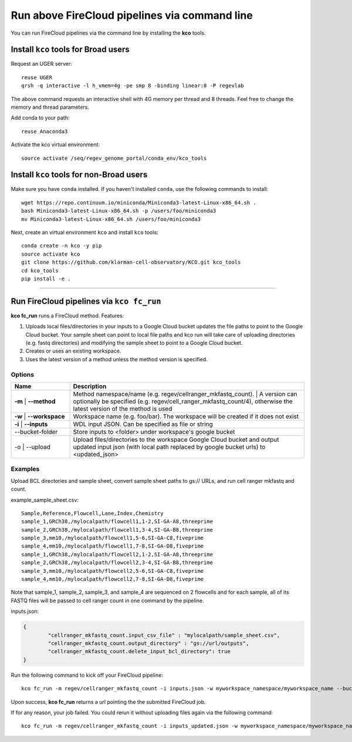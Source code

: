 Run above FireCloud pipelines via command line
----------------------------------------------

You can run FireCloud pipelines via the command line by installing the **kco** tools.

Install ``kco`` tools for Broad users
^^^^^^^^^^^^^^^^^^^^^^^^^^^^^^^^^^^^^
Request an UGER server::

	reuse UGER
	qrsh -q interactive -l h_vmem=4g -pe smp 8 -binding linear:8 -P regevlab

The above command requests an interactive shell with 4G memory per thread and 8 threads. Feel free to change the memory and thread parameters.

Add conda to your path::

	reuse Anaconda3

Activate the kco virtual environment::

	source activate /seq/regev_genome_portal/conda_env/kco_tools

Install ``kco`` tools for non-Broad users
^^^^^^^^^^^^^^^^^^^^^^^^^^^^^^^^^^^^^^^^^

Make sure you have ``conda`` installed. If you haven't installed ``conda``, use the following commands to install::

	wget https://repo.continuum.io/miniconda/Miniconda3-latest-Linux-x86_64.sh .
	bash Miniconda3-latest-Linux-x86_64.sh -p /users/foo/miniconda3
	mv Miniconda3-latest-Linux-x86_64.sh /users/foo/miniconda3

Next, create an virtual environment ``kco`` and install ``kco`` tools::

	conda create -n kco -y pip
	source activate kco
	git clone https://github.com/klarman-cell-observatory/KCO.git kco_tools
	cd kco_tools
	pip install -e .

---------------------------------

Run FireCloud pipelines via ``kco fc_run``
^^^^^^^^^^^^^^^^^^^^^^^^^^^^^^^^^^^^^^^^^^

**kco fc_run** runs a FireCloud method. Features:

#. Uploads local files/directories in your inputs to a Google Cloud bucket updates the file paths to point to the Google Cloud bucket. Your sample sheet can point to local file paths and kco run will take care of uploading directories (e.g. fastq directories) and modifying the sample sheet to point to a Google Cloud bucket.

#. Creates or uses an existing workspace.

#. Uses the latest version of a method unless the method version is specified.

Options
+++++++

.. list-table::
	:widths: 5 20
	:header-rows: 1

	* - Name
	  - Description
	* - | **-m**
		| **--method**
	  - | Method namespace/name (e.g. regev/cellranger_mkfastq_count).
		| A version can optionally be specified (e.g. regev/cell_ranger_mkfastq_count/4), otherwise the latest version of the method is used
	* - | **-w**
		| **--workspace**
	  - Workspace name (e.g. foo/bar). The workspace will be created if it does not exist
	* - | **-i**
		| **--inputs**
	  - WDL input JSON. Can be specified as file or string
	* - --bucket-folder
	  - Store inputs to <folder> under workspace's google bucket
	* - | -o
		| --upload
	  - Upload files/directories to the workspace Google Cloud bucket and output updated input json (with local path replaced by google bucket urls) to <updated_json>

Examples
++++++++

Upload BCL directories and sample sheet, convert sample sheet paths to gs:// URLs, and run cell ranger mkfastq and count.

example_sample_sheet.csv::

	Sample,Reference,Flowcell,Lane,Index,Chemistry
	sample_1,GRCh38,/mylocalpath/flowcell1,1-2,SI-GA-A8,threeprime
	sample_2,GRCh38,/mylocalpath/flowcell1,3-4,SI-GA-B8,threeprime
	sample_3,mm10,/mylocalpath/flowcell1,5-6,SI-GA-C8,fiveprime
	sample_4,mm10,/mylocalpath/flowcell1,7-8,SI-GA-D8,fiveprime
	sample_1,GRCh38,/mylocalpath/flowcell2,1-2,SI-GA-A8,threeprime
	sample_2,GRCh38,/mylocalpath/flowcell2,3-4,SI-GA-B8,threeprime
	sample_3,mm10,/mylocalpath/flowcell2,5-6,SI-GA-C8,fiveprime
	sample_4,mm10,/mylocalpath/flowcell2,7-8,SI-GA-D8,fiveprime

Note that sample_1, sample_2, sample_3, and sample_4 are sequenced on 2 flowcells and for each sample, all of its FASTQ files will be passed to cell ranger count in one command by the pipeline.

inputs.json:

.. code-block:: json

	{
		"cellranger_mkfastq_count.input_csv_file" : "mylocalpath/sample_sheet.csv",
		"cellranger_mkfastq_count.output_directory" : "gs://url/outputs",
		"cellranger_mkfastq_count.delete_input_bcl_directory": true
	}

Run the following command to kick off your FireCloud pipeline::

	kco fc_run -m regev/cellranger_mkfastq_count -i inputs.json -w myworkspace_namespace/myworkspace_name --bucket-folder inputs -o inputs_updated.json

Upon success, **kco fc_run** returns a url pointing the the submitted FireCloud job. 

If for any reason, your job failed. You could rerun it without uploading files again via the following command::

	kco fc_run -m regev/cellranger_mkfastq_count -i inputs_updated.json -w myworkspace_namespace/myworkspace_name
